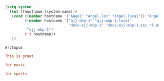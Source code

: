 #+NAME: guess-system
#+BEGIN_SRC emacs-lisp
  (setq system
    (let ((hostname (system-name)))
     (cond ((member hostname '("Angel" "Angel.lan" "Angel.local")) "Angel")
           ((member hostname '("ajj-mbp-1" "ajj-mbp-1.local"
                               "dock-ajj-mbp-1" "dock-ajj-mbp-1.esc.rl.ac.uk"))
            "ajj-mbp-1")
           ('t hostname))
     ))
#+END_SRC

#+RESULTS: guess-system
: Arctopus

#+begin_src conf :mkdirp yes :tangle "test/demo"
This is great
#+end_src

#+begin_src conf :tangle (if (member system '("Arctopus" "DreamMachine")) "test/demo" "no")
for music
#+end_src

#+begin_src conf :mkdirp yes :tangle (if (not (member system '("Arctopus" "DreamMachine"))) "test/demo" "no")
for sports
#+end_src


# Local Variables:
# eval: (progn (org-babel-goto-named-src-block "guess-system") (org-babel-execute-src-block) (outline-hide-sublevels 1))
# End:

